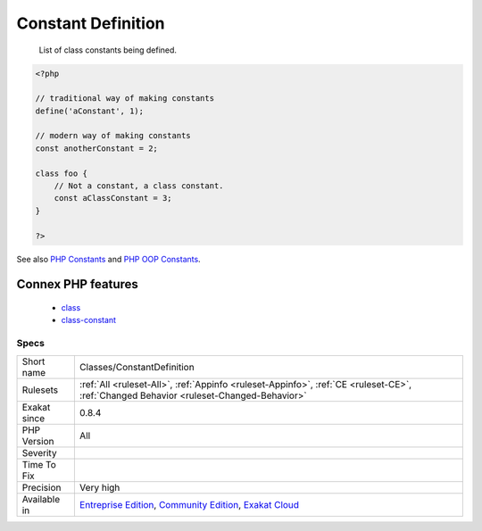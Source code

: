 .. _classes-constantdefinition:

.. _constant-definition:

Constant Definition
+++++++++++++++++++

  List of class constants being defined.

.. code-block:: php
   
   <?php
   
   // traditional way of making constants
   define('aConstant', 1);
   
   // modern way of making constants
   const anotherConstant = 2;
   
   class foo {
       // Not a constant, a class constant.
       const aClassConstant = 3;
   }
   
   ?>

See also `PHP Constants <https://www.php.net/manual/en/language.constants.php>`_ and `PHP OOP Constants <https://tutorials.supunkavinda.blog/php/oop-constants>`_.

Connex PHP features
-------------------

  + `class <https://php-dictionary.readthedocs.io/en/latest/dictionary/class.ini.html>`_
  + `class-constant <https://php-dictionary.readthedocs.io/en/latest/dictionary/class-constant.ini.html>`_


Specs
_____

+--------------+-----------------------------------------------------------------------------------------------------------------------------------------------------------------------------------------+
| Short name   | Classes/ConstantDefinition                                                                                                                                                              |
+--------------+-----------------------------------------------------------------------------------------------------------------------------------------------------------------------------------------+
| Rulesets     | :ref:`All <ruleset-All>`, :ref:`Appinfo <ruleset-Appinfo>`, :ref:`CE <ruleset-CE>`, :ref:`Changed Behavior <ruleset-Changed-Behavior>`                                                  |
+--------------+-----------------------------------------------------------------------------------------------------------------------------------------------------------------------------------------+
| Exakat since | 0.8.4                                                                                                                                                                                   |
+--------------+-----------------------------------------------------------------------------------------------------------------------------------------------------------------------------------------+
| PHP Version  | All                                                                                                                                                                                     |
+--------------+-----------------------------------------------------------------------------------------------------------------------------------------------------------------------------------------+
| Severity     |                                                                                                                                                                                         |
+--------------+-----------------------------------------------------------------------------------------------------------------------------------------------------------------------------------------+
| Time To Fix  |                                                                                                                                                                                         |
+--------------+-----------------------------------------------------------------------------------------------------------------------------------------------------------------------------------------+
| Precision    | Very high                                                                                                                                                                               |
+--------------+-----------------------------------------------------------------------------------------------------------------------------------------------------------------------------------------+
| Available in | `Entreprise Edition <https://www.exakat.io/entreprise-edition>`_, `Community Edition <https://www.exakat.io/community-edition>`_, `Exakat Cloud <https://www.exakat.io/exakat-cloud/>`_ |
+--------------+-----------------------------------------------------------------------------------------------------------------------------------------------------------------------------------------+


